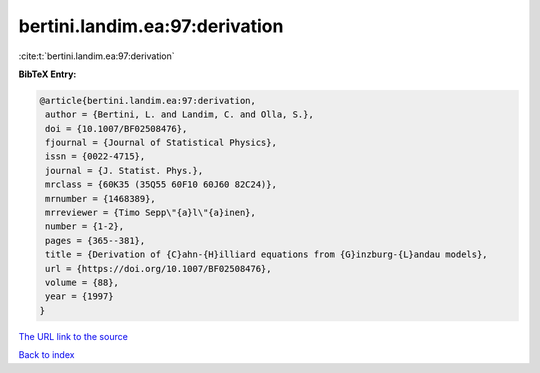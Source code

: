 bertini.landim.ea:97:derivation
===============================

:cite:t:`bertini.landim.ea:97:derivation`

**BibTeX Entry:**

.. code-block:: bibtex

   @article{bertini.landim.ea:97:derivation,
    author = {Bertini, L. and Landim, C. and Olla, S.},
    doi = {10.1007/BF02508476},
    fjournal = {Journal of Statistical Physics},
    issn = {0022-4715},
    journal = {J. Statist. Phys.},
    mrclass = {60K35 (35Q55 60F10 60J60 82C24)},
    mrnumber = {1468389},
    mrreviewer = {Timo Sepp\"{a}l\"{a}inen},
    number = {1-2},
    pages = {365--381},
    title = {Derivation of {C}ahn-{H}illiard equations from {G}inzburg-{L}andau models},
    url = {https://doi.org/10.1007/BF02508476},
    volume = {88},
    year = {1997}
   }
`The URL link to the source <ttps://doi.org/10.1007/BF02508476}>`_


`Back to index <../By-Cite-Keys.html>`_
